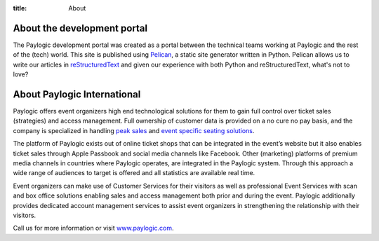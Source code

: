 :title: About

About the development portal
############################

The Paylogic development portal was created as a portal between the technical
teams working at Paylogic and the rest of the (tech) world. This site is
published using Pelican_, a static site generator written in Python. Pelican
allows us to write our articles in reStructuredText_ and given our experience
with both Python and reStructuredText, what's not to love?

About Paylogic International
############################

Paylogic offers event organizers high end technological solutions for them to
gain full control over ticket sales (strategies) and access management. Full
ownership of customer data is provided on a no cure no pay basis, and the
company is specialized in handling `peak sales`_ and `event specific seating
solutions`_.

The platform of Paylogic exists out of online ticket shops that can be
integrated in the event’s website but it also enables ticket sales through
Apple Passbook and social media channels like Facebook. Other (marketing)
platforms of premium media channels in countries where Paylogic operates, are
integrated in the Paylogic system. Through this approach a wide range of
audiences to target is offered and all statistics are available real time.

Event organizers can make use of Customer Services for their visitors as well
as professional Event Services with scan and box office solutions enabling
sales and access management both prior and during the event. Paylogic
additionally provides dedicated account management services to assist event
organizers in strengthening the relationship with their visitors.

Call us for more information or visit www.paylogic.com_.

.. External references:
.. _event specific seating solutions: http://www.paylogic.com/en/unique-solutions/seating-solutions/
.. _peak sales: http://www.paylogic.com/en/unique-solutions/peak-sales-solution/
.. _Pelican: http://docs.getpelican.com/en/3.2/getting_started.html
.. _reStructuredText: http://docutils.sourceforge.net/rst.html
.. _www.paylogic.com: http://www.paylogic.com/
